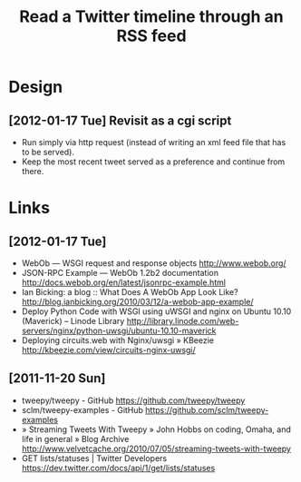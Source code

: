 #+TITLE: Read a Twitter timeline through an RSS feed
#+DESCRIPTION: Use the twitter API to write the timeline (or lists) to an RSS feed, to be picked up by rss2email.
#+FILETAGS: @project:@twitter:@rss

* Design
** [2012-01-17 Tue] Revisit as a cgi script
   - Run simply via http request (instead of writing an xml feed file
     that has to be served).
   - Keep the most recent tweet served as a preference and continue
     from there.

* Links
** [2012-01-17 Tue]
   - WebOb — WSGI request and response objects
     http://www.webob.org/
   - JSON-RPC Example — WebOb 1.2b2 documentation
     http://docs.webob.org/en/latest/jsonrpc-example.html
   - Ian Bicking: a blog :: What Does A WebOb App Look Like?
     http://blog.ianbicking.org/2010/03/12/a-webob-app-example/
   - Deploy Python Code with WSGI using uWSGI and nginx on Ubuntu 10.10 (Maverick) – Linode Library
     http://library.linode.com/web-servers/nginx/python-uwsgi/ubuntu-10.10-maverick
   - Deploying circuits.web with Nginx/uwsgi » KBeezie
     http://kbeezie.com/view/circuits-nginx-uwsgi/

** [2011-11-20 Sun]
   - tweepy/tweepy - GitHub
     https://github.com/tweepy/tweepy
   - sclm/tweepy-examples - GitHub
     https://github.com/sclm/tweepy-examples
   - » Streaming Tweets With Tweepy » John Hobbs on coding, Omaha, and life in general » Blog Archive
     http://www.velvetcache.org/2010/07/05/streaming-tweets-with-tweepy
   - GET lists/statuses | Twitter Developers
     https://dev.twitter.com/docs/api/1/get/lists/statuses
